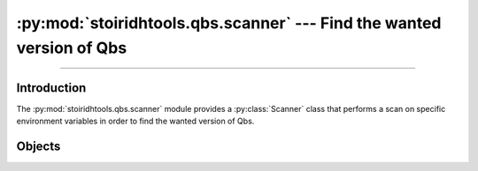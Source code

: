 :py:mod:`stoiridhtools.qbs.scanner` --- Find the wanted version of Qbs
====================================================================================================

.. Copyright 2015-2016 Stòiridh Project.
.. This file is under the FDL licence, see LICENCE.FDL for details.

.. moduleauthor:: William McKIE <mckie.william@hotmail.co.uk>
.. sectionauthor:: William McKIE <mckie.william@hotmail.co.uk>

.. py:module:: stoiridhtools.qbs.scanner
   :synopsis: Find the wanted version of Qbs

----------------------------------------------------------------------------------------------------

Introduction
------------

The :py:mod:`stoiridhtools.qbs.scanner` module provides a :py:class:`Scanner` class that performs a
scan on specific environment variables in order to find the wanted version of Qbs.

Objects
-------

.. py:class:: Scanner(minimum_version=VersionNumber('1.5.0'))

   Construct a :py:class:`Scanner` object.

   The scanner will perform a scan of the ``QBS_HOME`` and the ``PATH`` environment variables,
   respectively, in order to find the :term:`Qbs` executable according to the *minimum_version*
   parameter.

   .. py:attribute:: minimum_version

      This read-only property returns the minimum version required by the scanner in order to find
      the Qbs executable.

      :rtype: ~stoiridhtools.VersionNumber

   .. py:method:: scan(loop=None)

      This :ref:`coroutine <coroutine>` method performs a scan from the ``QBS_HOME`` and the
      ``PATH`` environment variables in order to find the :term:`Qbs` executable according to the
      :py:attr:`minimum_version` property.

      If the ``QBS_HOME`` environment variable is set, then the scanner will look into it first.
      When done and if no suitable version found, then the scanner will look into the ``PATH``
      environment variable. Once again, if there is no suitable version found, the scanner will
      return a :py:obj:`None` type; otherwise, a :py:class:`~Qbs` object.

      :rtype: :py:class:`~Qbs` or :py:obj:`None`
